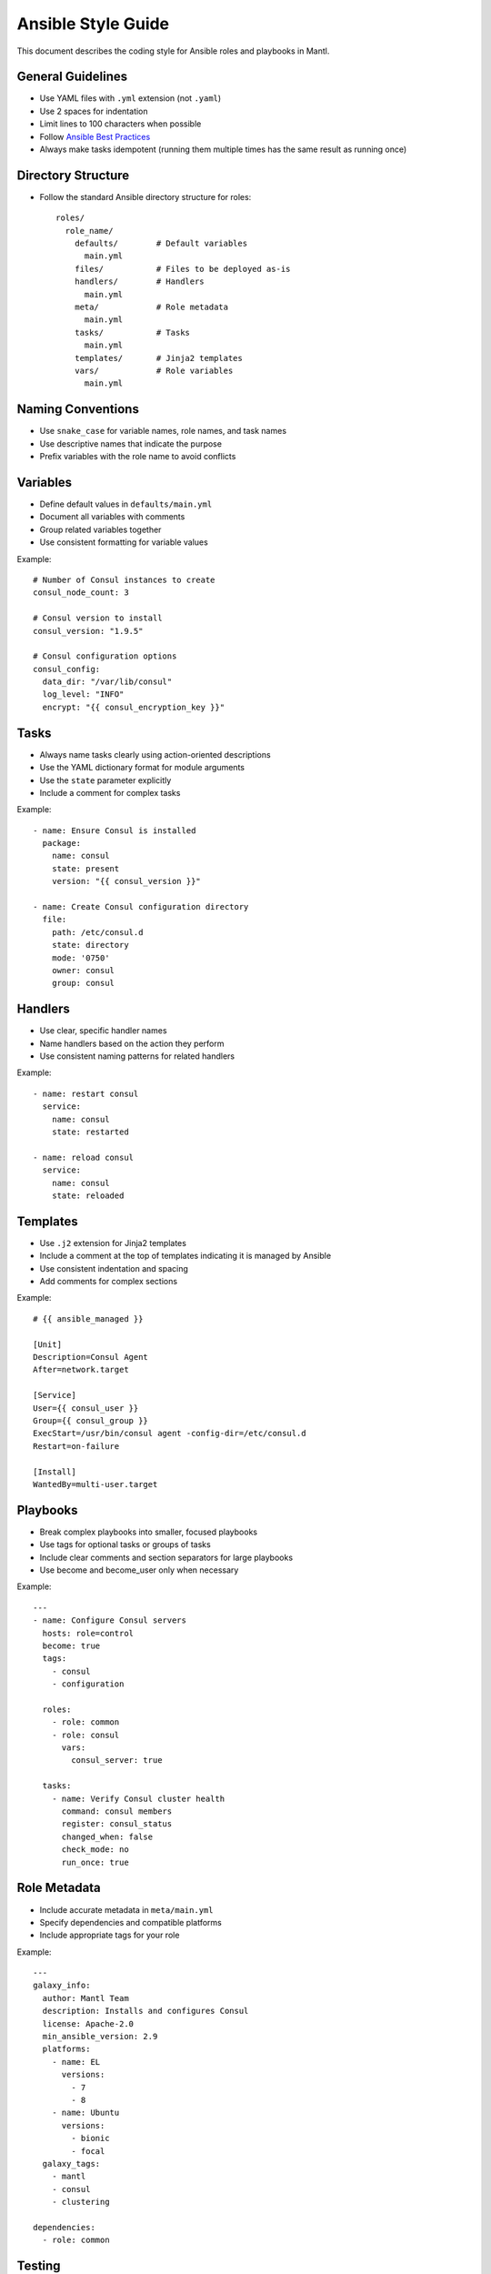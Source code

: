 Ansible Style Guide
=================

This document describes the coding style for Ansible roles and playbooks in Mantl.

General Guidelines
-----------------

* Use YAML files with ``.yml`` extension (not ``.yaml``)
* Use 2 spaces for indentation
* Limit lines to 100 characters when possible
* Follow `Ansible Best Practices <https://docs.ansible.com/ansible/latest/user_guide/playbooks_best_practices.html>`_
* Always make tasks idempotent (running them multiple times has the same result as running once)

Directory Structure
-----------------

* Follow the standard Ansible directory structure for roles::

    roles/
      role_name/
        defaults/        # Default variables
          main.yml
        files/           # Files to be deployed as-is
        handlers/        # Handlers
          main.yml  
        meta/            # Role metadata
          main.yml
        tasks/           # Tasks
          main.yml
        templates/       # Jinja2 templates
        vars/            # Role variables
          main.yml

Naming Conventions
-----------------

* Use ``snake_case`` for variable names, role names, and task names
* Use descriptive names that indicate the purpose
* Prefix variables with the role name to avoid conflicts

Variables
---------

* Define default values in ``defaults/main.yml``
* Document all variables with comments
* Group related variables together
* Use consistent formatting for variable values

Example::

    # Number of Consul instances to create
    consul_node_count: 3
    
    # Consul version to install
    consul_version: "1.9.5"
    
    # Consul configuration options
    consul_config:
      data_dir: "/var/lib/consul"
      log_level: "INFO"
      encrypt: "{{ consul_encryption_key }}"

Tasks
-----

* Always name tasks clearly using action-oriented descriptions
* Use the YAML dictionary format for module arguments
* Use the ``state`` parameter explicitly
* Include a comment for complex tasks

Example::

    - name: Ensure Consul is installed
      package:
        name: consul
        state: present
        version: "{{ consul_version }}"
      
    - name: Create Consul configuration directory
      file:
        path: /etc/consul.d
        state: directory
        mode: '0750'
        owner: consul
        group: consul

Handlers
-------

* Use clear, specific handler names
* Name handlers based on the action they perform
* Use consistent naming patterns for related handlers

Example::

    - name: restart consul
      service:
        name: consul
        state: restarted
      
    - name: reload consul
      service:
        name: consul
        state: reloaded

Templates
--------

* Use ``.j2`` extension for Jinja2 templates
* Include a comment at the top of templates indicating it is managed by Ansible
* Use consistent indentation and spacing
* Add comments for complex sections

Example::

    # {{ ansible_managed }}
    
    [Unit]
    Description=Consul Agent
    After=network.target
    
    [Service]
    User={{ consul_user }}
    Group={{ consul_group }}
    ExecStart=/usr/bin/consul agent -config-dir=/etc/consul.d
    Restart=on-failure
    
    [Install]
    WantedBy=multi-user.target

Playbooks
--------

* Break complex playbooks into smaller, focused playbooks
* Use tags for optional tasks or groups of tasks
* Include clear comments and section separators for large playbooks
* Use become and become_user only when necessary

Example::

    ---
    - name: Configure Consul servers
      hosts: role=control
      become: true
      tags:
        - consul
        - configuration
      
      roles:
        - role: common
        - role: consul
          vars:
            consul_server: true
      
      tasks:
        - name: Verify Consul cluster health
          command: consul members
          register: consul_status
          changed_when: false
          check_mode: no
          run_once: true

Role Metadata
------------

* Include accurate metadata in ``meta/main.yml``
* Specify dependencies and compatible platforms
* Include appropriate tags for your role

Example::

    ---
    galaxy_info:
      author: Mantl Team
      description: Installs and configures Consul
      license: Apache-2.0
      min_ansible_version: 2.9
      platforms:
        - name: EL
          versions:
            - 7
            - 8
        - name: Ubuntu
          versions:
            - bionic
            - focal
      galaxy_tags:
        - mantl
        - consul
        - clustering
    
    dependencies:
      - role: common

Testing
-------

* Write tests for all roles using Molecule
* Test idempotence (running multiple times has the same result)
* Test different operating systems and configurations
* Include verification steps in tests

Additional Resources
------------------

* `Ansible Documentation <https://docs.ansible.com/ansible/latest/index.html>`_
* `Ansible Lint <https://github.com/ansible/ansible-lint>`_
* `Molecule <https://molecule.readthedocs.io/>`_ for testing roles